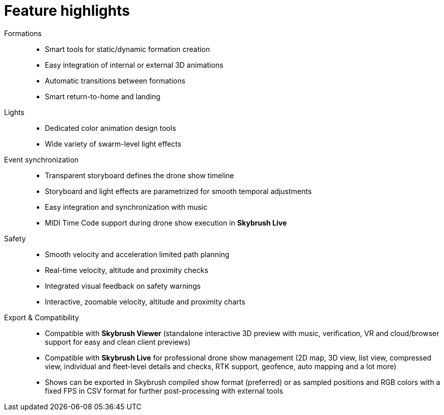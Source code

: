 = Feature highlights
:imagesdir: ../assets/images

Formations::
* Smart tools for static/dynamic formation creation
* Easy integration of internal or external 3D animations
* Automatic transitions between formations
* Smart return-to-home and landing

Lights::
* Dedicated color animation design tools
* Wide variety of swarm-level light effects

Event synchronization::
* Transparent storyboard defines the drone show timeline
* Storyboard and light effects are parametrized for smooth temporal adjustments
* Easy integration and synchronization with music
* MIDI Time Code support during drone show execution in *Skybrush Live*

Safety::
* Smooth velocity and acceleration limited path planning
* Real-time velocity, altitude and proximity checks
* Integrated visual feedback on safety warnings
* Interactive, zoomable velocity, altitude and proximity charts

Export & Compatibility::
* Compatible with *Skybrush Viewer* (standalone interactive 3D preview with music, verification, VR and cloud/browser support for easy and clean client previews)
* Compatible with *Skybrush Live* for professional drone show management (2D map, 3D view, list view, compressed view, individual and fleet-level details and checks, RTK support, geofence, auto mapping and a lot more)
* Shows can be exported in Skybrush compiled show format (preferred) or as sampled positions and RGB colors with a fixed FPS in CSV format for further post-processing with external tools
